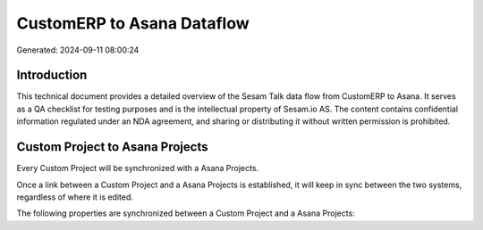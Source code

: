 ===========================
CustomERP to Asana Dataflow
===========================

Generated: 2024-09-11 08:00:24

Introduction
------------

This technical document provides a detailed overview of the Sesam Talk data flow from CustomERP to Asana. It serves as a QA checklist for testing purposes and is the intellectual property of Sesam.io AS. The content contains confidential information regulated under an NDA agreement, and sharing or distributing it without written permission is prohibited.

Custom Project to Asana Projects
--------------------------------
Every Custom Project will be synchronized with a Asana Projects.

Once a link between a Custom Project and a Asana Projects is established, it will keep in sync between the two systems, regardless of where it is edited.

The following properties are synchronized between a Custom Project and a Asana Projects:

.. list-table::
   :header-rows: 1

   * - Custom Project Property
     - Asana Projects Property
     - Asana Data Type

